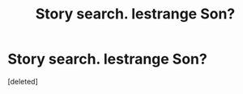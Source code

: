 #+TITLE: Story search. lestrange Son?

* Story search. lestrange Son?
:PROPERTIES:
:Score: 1
:DateUnix: 1604065196.0
:DateShort: 2020-Oct-30
:FlairText: Discussion
:END:
[deleted]


